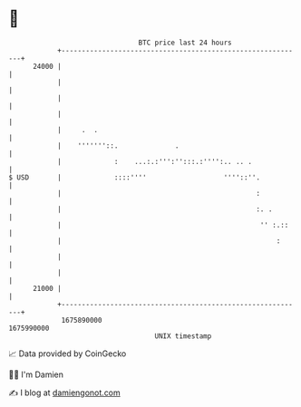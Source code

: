 * 👋

#+begin_example
                                   BTC price last 24 hours                    
               +------------------------------------------------------------+ 
         24000 |                                                            | 
               |                                                            | 
               |                                                            | 
               |                                                            | 
               |     .  .                                                   | 
               |    '''''''::.              .                               | 
               |             :    ...:.:''':'':::.:'''':.. .. .             | 
   $ USD       |             ::::''''                   ''''::''.           | 
               |                                                :           | 
               |                                                :. .        | 
               |                                                 '' :.::    | 
               |                                                     :      | 
               |                                                            | 
               |                                                            | 
         21000 |                                                            | 
               +------------------------------------------------------------+ 
                1675890000                                        1675990000  
                                       UNIX timestamp                         
#+end_example
📈 Data provided by CoinGecko

🧑‍💻 I'm Damien

✍️ I blog at [[https://www.damiengonot.com][damiengonot.com]]
